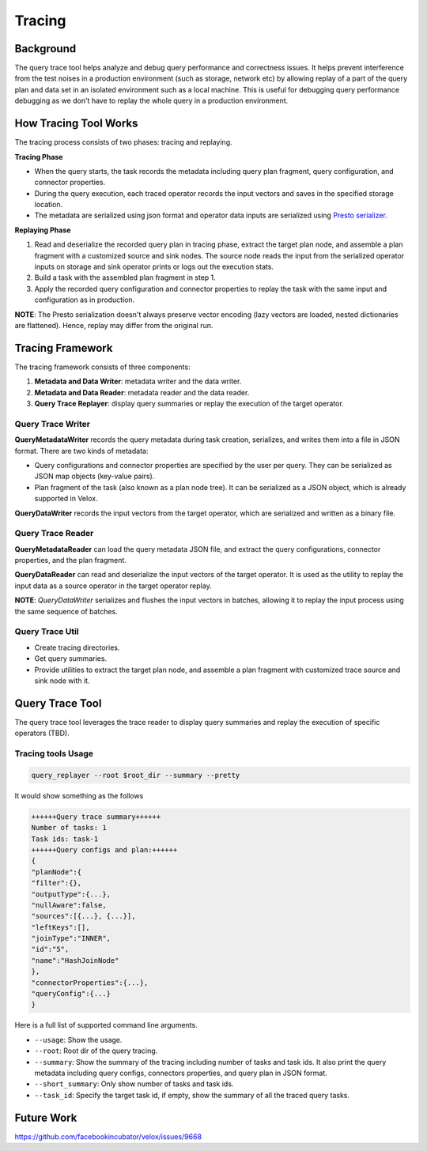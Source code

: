 =======
Tracing
=======


Background
----------

The query trace tool helps analyze and debug query performance and correctness
issues. It helps prevent interference from the test noises in a production
environment (such as storage, network etc) by allowing replay of a part of the
query plan and data set in an isolated environment such as a local machine.
This is useful for debugging query performance debugging as we don't have to
replay the whole query in a production environment.

How Tracing Tool Works
----------------------

The tracing process consists of two phases: tracing and replaying.

**Tracing Phase**

- When the query starts, the task records the metadata including query plan fragment,
  query configuration, and connector properties.
- During the query execution, each traced operator records the input vectors and saves
  in the specified storage location.
- The metadata are serialized using json format and operator data inputs are serialized
  using `Presto serializer <https://prestodb.io/docs/current/develop/serialized-page.html>`_.

**Replaying Phase**

1. Read and deserialize the recorded query plan in tracing phase, extract the target plan
   node, and assemble a plan fragment with a customized source and sink nodes. The source
   node reads the input from the serialized operator inputs on storage and sink operator
   prints or logs out the execution stats.
2. Build a task with the assembled plan fragment in step 1.
3. Apply the recorded query configuration and connector properties to replay the task with
   the same input and configuration as in production.

**NOTE**: The Presto serialization doesn't always preserve vector encoding (lazy vectors are
loaded, nested dictionaries are flattened). Hence, replay may differ from the original run.

.. image:: ../images/trace-arch.png
    :width: 600
    :align: center

Tracing Framework
-----------------

The tracing framework consists of three components:

1. **Metadata and Data Writer**: metadata writer and the data writer.
2. **Metadata and Data Reader**: metadata reader and the data reader.
3. **Query Trace Replayer**: display query summaries or replay the
   execution of the target operator.

Query Trace Writer
^^^^^^^^^^^^^^^^^^

**QueryMetadataWriter** records the query metadata during task creation,
serializes, and writes them into a file in JSON format. There are two kinds
of metadata:

- Query configurations and connector properties are specified by the user per query.
  They can be serialized as JSON map objects (key-value pairs).
- Plan fragment of the task (also known as a plan node tree). It can be serialized
  as a JSON object, which is already supported in Velox.

**QueryDataWriter** records the input vectors from the target operator, which are
serialized and written as a binary file.

Query Trace Reader
^^^^^^^^^^^^^^^^^^

**QueryMetadataReader** can load the query metadata JSON file, and extract the query
configurations, connector properties, and the plan fragment.

**QueryDataReader** can read and deserialize the input vectors of the target operator.
It is used as the utility to replay the input data as a source operator in the target
operator replay.

**NOTE**: `QueryDataWriter` serializes and flushes the input vectors in batches,
allowing it to replay the input process using the same sequence of batches.

Query Trace Util
^^^^^^^^^^^^^^^^

- Create tracing directories.
- Get query summaries.
- Provide utilities to extract the target plan node, and assemble a plan fragment with
  customized trace source and sink node with it.

Query Trace Tool
----------------

The query trace tool leverages the trace reader to display query summaries and replay the
execution of specific operators (TBD).

Tracing tools Usage
^^^^^^^^^^^^^^^^^^^

.. code-block:: c++

  query_replayer --root $root_dir --summary --pretty


It would show something as the follows

.. code-block:: c++

  ++++++Query trace summary++++++
  Number of tasks: 1
  Task ids: task-1
  ++++++Query configs and plan:++++++
  {
  "planNode":{
  "filter":{},
  "outputType":{...},
  "nullAware":false,
  "sources":[{...}, {...}],
  "leftKeys":[],
  "joinType":"INNER",
  "id":"5",
  "name":"HashJoinNode"
  },
  "connectorProperties":{...},
  "queryConfig":{...}
  }


Here is a full list of supported command line arguments.

* ``--usage``: Show the usage.
* ``--root``: Root dir of the query tracing.
* ``--summary``: Show the summary of the tracing including number of tasks and task ids.
  It also print the query metadata including query configs, connectors properties, and query plan in JSON format.
* ``--short_summary``: Only show number of tasks and task ids.
* ``--task_id``: Specify the target task id, if empty, show the summary of all the traced query tasks.


Future Work
-----------

https://github.com/facebookincubator/velox/issues/9668
